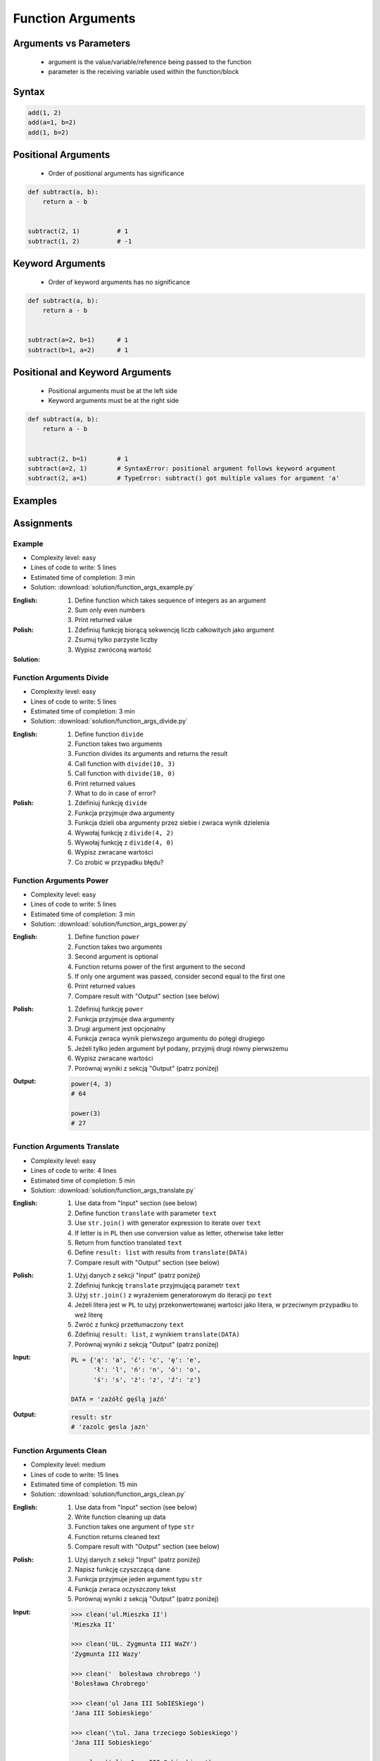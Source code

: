 .. _Function Arguments:

******************
Function Arguments
******************


Arguments vs Parameters
=======================
.. highlights::
    * argument is the value/variable/reference being passed to the function
    * parameter is the receiving variable used within the function/block


Syntax
======
.. code-block:: python
    :caption: Function definition with parameters

    my_function(<arguments>)

.. code-block:: python

    add(1, 2)
    add(a=1, b=2)
    add(1, b=2)

Positional Arguments
====================
.. highlights::
    * Order of positional arguments has significance

.. code-block:: python

    def subtract(a, b):
        return a - b


    subtract(2, 1)          # 1
    subtract(1, 2)          # -1


Keyword Arguments
=================
.. highlights::
    * Order of keyword arguments has no significance

.. code-block:: python

    def subtract(a, b):
        return a - b


    subtract(a=2, b=1)      # 1
    subtract(b=1, a=2)      # 1


Positional and Keyword Arguments
================================
.. highlights::
    * Positional arguments must be at the left side
    * Keyword arguments must be at the right side

.. code-block:: python

    def subtract(a, b):
        return a - b


    subtract(2, b=1)        # 1
    subtract(a=2, 1)        # SyntaxError: positional argument follows keyword argument
    subtract(2, a=1)        # TypeError: subtract() got multiple values for argument 'a'


Examples
========
.. code-block:: python
    :caption: Example 1

    def hello(name='José Jiménez'):
         print(f'My name... {name}')


    hello('Mark Watney')          # My name... Mark Watney
    hello(name='Mark Watney')     # My name... Mark Watney
    hello()                       # My name... José Jiménez

.. code-block:: python
    :caption: Example 2

    connect('admin', 'admin')

    connect('admin', 'admin', 'localhost', 22, False, 1, True)

    connect(host='localhost', username='admin', password='admin')

    connect(
        host='localhost',
        username='admin',
        password='admin',
        port=443,
        ssl=True,
        persistent=True,
    )

.. code-block:: python
    :caption: Example 3

    read_csv('iris.csv')

    read_csv('iris.csv', encoding='utf-8')

    read_csv('iris.csv', encoding='utf-8', parse_dates=['date_of_birth'])

    read_csv('iris.csv', skiprows=3, delimiter=';')

    read_csv('iris.csv',
        encoding='utf-8',
        skiprows=3,
        delimiter=';',
        usecols=['Sepal Length', 'Species'],
        parse_dates=['date_of_birth']
    )


Assignments
===========

Example
-------
* Complexity level: easy
* Lines of code to write: 5 lines
* Estimated time of completion: 3 min
* Solution: :download:`solution/function_args_example.py`

:English:
    #. Define function which takes sequence of integers as an argument
    #. Sum only even numbers
    #. Print returned value

:Polish:
    #. Zdefiniuj funkcję biorącą sekwencję liczb całkowitych jako argument
    #. Zsumuj tylko parzyste liczby
    #. Wypisz zwróconą wartość

:Solution:
    .. literalinclude:: solution/function_args_example.py
        :language: python

Function Arguments Divide
-------------------------
* Complexity level: easy
* Lines of code to write: 5 lines
* Estimated time of completion: 3 min
* Solution: :download:`solution/function_args_divide.py`

:English:
    #. Define function ``divide``
    #. Function takes two arguments
    #. Function divides its arguments and returns the result
    #. Call function with ``divide(10, 3)``
    #. Call function with ``divide(10, 0)``
    #. Print returned values
    #. What to do in case of error?

:Polish:
    #. Zdefiniuj funkcję ``divide``
    #. Funkcja przyjmuje dwa argumenty
    #. Funkcja dzieli oba argumenty przez siebie i zwraca wynik dzielenia
    #. Wywołaj funkcję z ``divide(4, 2)``
    #. Wywołaj funkcję z ``divide(4, 0)``
    #. Wypisz zwracane wartości
    #. Co zrobić w przypadku błędu?

Function Arguments Power
------------------------
* Complexity level: easy
* Lines of code to write: 5 lines
* Estimated time of completion: 3 min
* Solution: :download:`solution/function_args_power.py`

:English:
    #. Define function ``power``
    #. Function takes two arguments
    #. Second argument is optional
    #. Function returns power of the first argument to the second
    #. If only one argument was passed, consider second equal to the first one
    #. Print returned values
    #. Compare result with "Output" section (see below)

:Polish:
    #. Zdefiniuj funkcję ``power``
    #. Funkcja przyjmuje dwa argumenty
    #. Drugi argument jest opcjonalny
    #. Funkcja zwraca wynik pierwszego argumentu do potęgi drugiego
    #. Jeżeli tylko jeden argument był podany, przyjmij drugi równy pierwszemu
    #. Wypisz zwracane wartości
    #. Porównaj wyniki z sekcją "Output" (patrz poniżej)

:Output:
    .. code-block:: python

        power(4, 3)
        # 64

        power(3)
        # 27

Function Arguments Translate
----------------------------
* Complexity level: easy
* Lines of code to write: 4 lines
* Estimated time of completion: 5 min
* Solution: :download:`solution/function_args_translate.py`

:English:
    #. Use data from "Input" section (see below)
    #. Define function ``translate`` with parameter ``text``
    #. Use ``str.join()`` with generator expression to iterate over ``text``
    #. If letter is in ``PL`` then use conversion value as letter, otherwise take letter
    #. Return from function translated ``text``
    #. Define ``result: list`` with results from ``translate(DATA)``
    #. Compare result with "Output" section (see below)

:Polish:
    #. Użyj danych z sekcji "Input" (patrz poniżej)
    #. Zdefiniuj funkcję ``translate`` przyjmującą parametr ``text``
    #. Użyj ``str.join()`` z wyrażeniem generatorowym do iteracji po ``text``
    #. Jeżeli litera jest w ``PL`` to użyj przekonwertowanej wartości jako litera, w przeciwnym przypadku to weź literę
    #. Zwróć z funkcji przetłumaczony ``text``
    #. Zdefiniuj ``result: list``, z wynikiem ``translate(DATA)``
    #. Porównaj wyniki z sekcją "Output" (patrz poniżej)

:Input:
    .. code-block:: python

        PL = {'ą': 'a', 'ć': 'c', 'ę': 'e',
              'ł': 'l', 'ń': 'n', 'ó': 'o',
              'ś': 's', 'ż': 'z', 'ź': 'z'}

        DATA = 'zażółć gęślą jaźń'

:Output:
    .. code-block:: python

        result: str
        # 'zazolc gesla jazn'


.. _Cleaning text input:

Function Arguments Clean
------------------------
* Complexity level: medium
* Lines of code to write: 15 lines
* Estimated time of completion: 15 min
* Solution: :download:`solution/function_args_clean.py`

:English:
    #. Use data from "Input" section (see below)
    #. Write function cleaning up data
    #. Function takes one argument of type ``str``
    #. Function returns cleaned text
    #. Compare result with "Output" section (see below)

:Polish:
    #. Użyj danych z sekcji "Input" (patrz poniżej)
    #. Napisz funkcję czyszczącą dane
    #. Funkcja przyjmuje jeden argument typu ``str``
    #. Funkcja zwraca oczyszczony tekst
    #. Porównaj wyniki z sekcją "Output" (patrz poniżej)

:Input:
    .. code-block:: python

        >>> clean('ul.Mieszka II')
        'Mieszka II'

        >>> clean('UL. Zygmunta III WaZY')
        'Zygmunta III Wazy'

        >>> clean('  bolesława chrobrego ')
        'Bolesława Chrobrego'

        >>> clean('ul Jana III SobIESkiego')
        'Jana III Sobieskiego'

        >>> clean('\tul. Jana trzeciego Sobieskiego')
        'Jana III Sobieskiego'

        >>> clean('ulicaJana III Sobieskiego')
        'Jana III Sobieskiego'

        >>> clean('UL. JA    NA 3 SOBIES  KIEGO')
        'Jana III Sobieskiego'

        >>> clean('ULICA JANA III SOBIESKIEGO  ')
        'Jana III Sobieskiego'

        >>> clean('ULICA. JANA III SOBIeskieGO')
        'Jana III Sobieskiego'

        >>> clean(' Jana 3 Sobieskiego  ')
        'Jana III Sobieskiego'

        >>> clean('Jana III Sobi  eskiego ')
        'Jana III Sobieskiego'

:Output:
    .. code-block:: python

        'Mieszka II'
        'Zygmunta III Wazy'
        'Bolesława Chrobrego'
        'Jana III Sobieskiego'
        'Jana III Sobieskiego'
        'Jana III Sobieskiego'
        'Jana III Sobieskiego'
        'Jana III Sobieskiego'
        'Jana III Sobieskiego'
        'Jana III Sobieskiego'
        'Jana III Sobieskiego'

:The whys and wherefores:
    * Defining and calling functions
    * Passing function arguments
    * Cleaning data from user input

.. todo:: Translate input data to English

Function Arguments Numbers to Str
---------------------------------
* Complexity level: medium
* Lines of code to write: 5 lines
* Estimated time of completion: 10 min
* Solution: :download:`solution/function_args_numstr_simple.py`

:English:
    #. Use data from "Input" section (see below)
    #. Given is pilot's alphabet for numbers
    #. Convert ``CONVERSION: Dict[int, str]`` to ``ALPHABET: Dict[str, str]`` (keys as ``str``)
    #. For input data (see input section below)
    #. Define function converting ``int`` or ``float`` to text form in Pilot's Speak
    #. You can modify ``ALPHABET``
    #. You cannot change ``CONVERSION``
    #. Compare result with "Output" section (see below)

:Polish:
    #. Użyj danych z sekcji "Input" (patrz poniżej)
    #. Dany jest alfabet pilotów dla numerów
    #. Przekonwertuj ``CONVERSION: Dict[int, str]`` na ``ALPHABET: Dict[str, str]`` (klucze jako ``str``)
    #. Dla danych wejściowych (patrz sekcja input poniżej)
    #. Zdefiniuj funkcję konwertującą ``int`` lub ``float`` na formę tekstową w mowie pilotów
    #. Możesz modyfikować ``ALPHABET``
    #. Nie możesz zmieniać ``CONVERSION``
    #. Porównaj wyniki z sekcją "Output" (patrz poniżej)

:Input:
    .. code-block:: python

        NUMBER = {
            0: 'zero',
            1: 'one',
            2: 'two',
            3: 'tree',
            4: 'fower',
            5: 'fife',
            6: 'six',
            7: 'seven',
            8: 'ait',
            9: 'niner',
        }

    .. code-block:: python

        >>> pilot_say(1969)
        'one niner six niner'

        >>> pilot_say(31337)
        'tree one tree tree seven'

        >>> pilot_say(13.37)
        'one tree and tree seven'

        >>> pilot_say(31.337)
        'tree one and tree tree seven'

        >>> pilot_say(-1969)
        'minus one niner six niner'

        >>> pilot_say(-31.337)
        'minus tree one and tree tree seven'

        >>> pilot_say(-49.35)
        'minus fower niner and tree fife'

:Output:
    .. code-block:: python

        'one niner six niner'
        'tree one tree tree seven'
        'one tree and tree seven'
        'tree one and tree tree seven'
        'minus one niner six niner'
        'minus tree one and tree tree seven'
        'minus fower niner and tree fife'

:The whys and wherefores:
    * Defining and calling functions
    * Passing function arguments
    * Cleaning data from user input
    * ``dict`` lookups

Function Arguments Numbers to Human
-----------------------------------
* Complexity level: hard
* Lines of code to write: 15 lines
* Estimated time of completion: 15 min
* Solution: :download:`solution/function_args_numstr_human.py`

:English:
    #. Use data from "Input" section (see below)
    #. Define function converting ``int`` or ``float`` to text form
    #. Text form must be in proper grammar form
    #. Max 6 digits before decimal separator (point ``.``)
    #. Max 5 digits after decimal separator (point ``.``)
    #. Compare result with "Output" section (see below)

:Polish:
    #. Użyj danych z sekcji "Input" (patrz poniżej)
    #. Zdefiniuj funkcję konwertującą ``int`` lub ``float`` na formę tekstową
    #. Forma tekstowa musi być poprawna gramatycznie
    #. Max 6 cyfr przed separatorem dziesiętnym (point ``.``)
    #. Max 5 cyfr po separatorze dziesiętnym (point ``.``)
    #. Porównaj wyniki z sekcją "Output" (patrz poniżej)

:Input:
    .. code-block:: python

        1969
        31337
        13.37
        31.337
        -1969
        -31.337
        -49.35

:Output:
    .. code-block:: python

        'one thousand nine hundred sixty nine'
        'thirty one thousand three hundred thirty seven'
        'thirteen and thirty seven hundredths'
        'thirty one three hundreds thirty seven thousands'
        'minus one thousand nine hundred sixty nine'
        'minus thirty one and three hundreds thirty seven thousands'
        'minus forty nine and thirty five hundreds'

:The whys and wherefores:
    * Defining and calling functions
    * Passing function arguments
    * Cleaning data from user input
    * ``dict`` lookups
